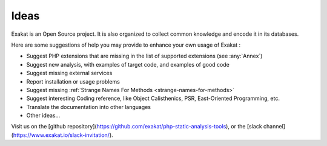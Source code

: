 .. Contribute:

Ideas
=====

Exakat is an Open Source project. It is also organized to collect common knowledge and encode it in its databases.

Here are some suggestions of help you may provide to enhance your own usage of Exakat : 

* Suggest PHP extensions that are missing in the list of supported extensions (see :any:`Annex`)
* Suggest new analysis, with examples of target code, and examples of good code
* Suggest missing external services
* Report installation or usage problems
* Suggest missing :ref:`Strange Names For Methods <strange-names-for-methods>`
* Suggest interesting Coding reference, like Object Calisthenics, PSR, East-Oriented Programming, etc.
* Translate the documentation into other languages
* Other ideas...


Visit us on the [github repository](https://github.com/exakat/php-static-analysis-tools), or the [slack channel](https://www.exakat.io/slack-invitation/).